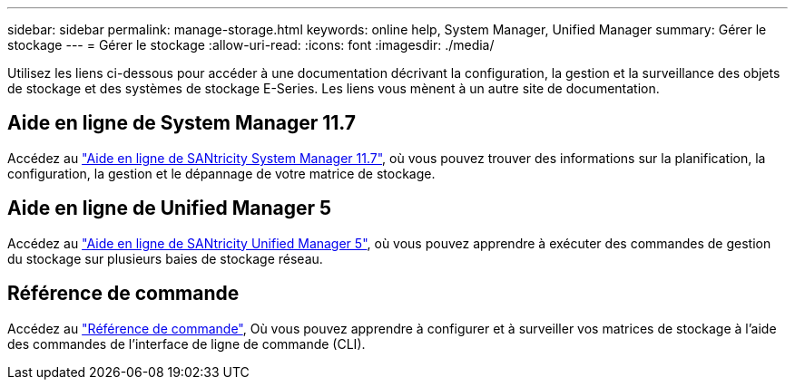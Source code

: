 ---
sidebar: sidebar 
permalink: manage-storage.html 
keywords: online help, System Manager, Unified Manager 
summary: Gérer le stockage 
---
= Gérer le stockage
:allow-uri-read: 
:icons: font
:imagesdir: ./media/


[role="lead"]
Utilisez les liens ci-dessous pour accéder à une documentation décrivant la configuration, la gestion et la surveillance des objets de stockage et des systèmes de stockage E-Series. Les liens vous mènent à un autre site de documentation.



== Aide en ligne de System Manager 11.7

Accédez au https://docs.netapp.com/us-en/e-series-santricity/system-manager/index.html["Aide en ligne de SANtricity System Manager 11.7"^], où vous pouvez trouver des informations sur la planification, la configuration, la gestion et le dépannage de votre matrice de stockage.



== Aide en ligne de Unified Manager 5

Accédez au https://docs.netapp.com/us-en/e-series-santricity/unified-manager/index.html["Aide en ligne de SANtricity Unified Manager 5"^], où vous pouvez apprendre à exécuter des commandes de gestion du stockage sur plusieurs baies de stockage réseau.



== Référence de commande

Accédez au https://docs.netapp.com/us-en/e-series-cli/index.html["Référence de commande"^], Où vous pouvez apprendre à configurer et à surveiller vos matrices de stockage à l'aide des commandes de l'interface de ligne de commande (CLI).
